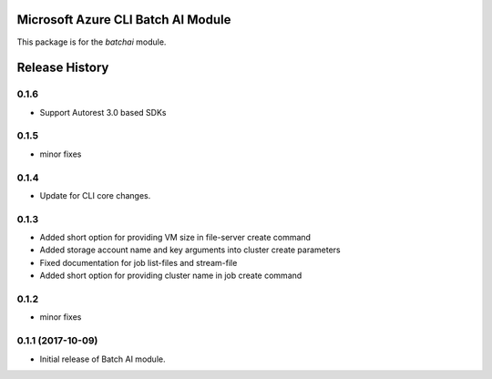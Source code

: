 Microsoft Azure CLI Batch AI Module
=========================================

This package is for the `batchai` module.


.. :changelog:

Release History
===============

0.1.6
+++++
* Support Autorest 3.0 based SDKs

0.1.5
++++++
* minor fixes

0.1.4
++++++
* Update for CLI core changes.

0.1.3
+++++

* Added short option for providing VM size in file-server create command
* Added storage account name and key arguments into cluster create parameters
* Fixed documentation for job list-files and stream-file
* Added short option for providing cluster name in job create command

0.1.2
+++++
* minor fixes

0.1.1 (2017-10-09)
++++++++++++++++++

* Initial release of Batch AI module.


